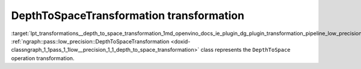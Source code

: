 .. index:: pair: page; DepthToSpaceTransformation transformation
.. _lpt_transformations__depth_to_space_transformation:

.. meta::
   :description: Information about DepthToSpaceTransformation transformation.
   :keywords: low precision transformation, lpt, DepthToSpaceTransformation


DepthToSpaceTransformation transformation
=========================================

:target:`lpt_transformations__depth_to_space_transformation_1md_openvino_docs_ie_plugin_dg_plugin_transformation_pipeline_low_precision_transformations_transformations_step3_main_movement_depth_to_space` :ref:`ngraph::pass::low_precision::DepthToSpaceTransformation <doxid-classngraph_1_1pass_1_1low__precision_1_1_depth_to_space_transformation>` class represents the ``DepthToSpace`` operation transformation.

